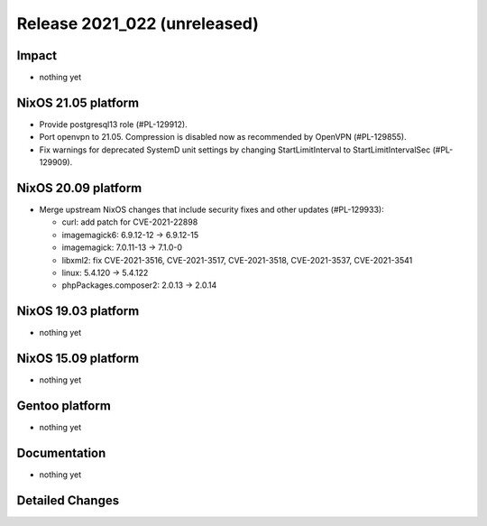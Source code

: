 .. XXX update on release :Publish Date: YYYY-MM-DD

Release 2021_022 (unreleased)
-----------------------------

Impact
^^^^^^

* nothing yet


NixOS 21.05 platform
^^^^^^^^^^^^^^^^^^^^

* Provide postgresql13 role (#PL-129912).
* Port openvpn to 21.05. Compression is disabled now as recommended by OpenVPN (#PL-129855).
* Fix warnings for deprecated SystemD unit settings by changing
  StartLimitInterval to StartLimitIntervalSec (#PL-129909).


NixOS 20.09 platform
^^^^^^^^^^^^^^^^^^^^

* Merge upstream NixOS changes that include security fixes and other updates (#PL-129933):

  * curl: add patch for CVE-2021-22898
  * imagemagick6: 6.9.12-12 -> 6.9.12-15
  * imagemagick: 7.0.11-13 -> 7.1.0-0
  * libxml2: fix CVE-2021-3516, CVE-2021-3517, CVE-2021-3518, CVE-2021-3537, CVE-2021-3541
  * linux: 5.4.120 -> 5.4.122
  * phpPackages.composer2: 2.0.13 -> 2.0.14


NixOS 19.03 platform
^^^^^^^^^^^^^^^^^^^^

* nothing yet


NixOS 15.09 platform
^^^^^^^^^^^^^^^^^^^^

* nothing yet


Gentoo platform
^^^^^^^^^^^^^^^

* nothing yet


Documentation
^^^^^^^^^^^^^

* nothing yet

Detailed Changes
^^^^^^^^^^^^^^^^

.. vim: set spell spelllang=en:
